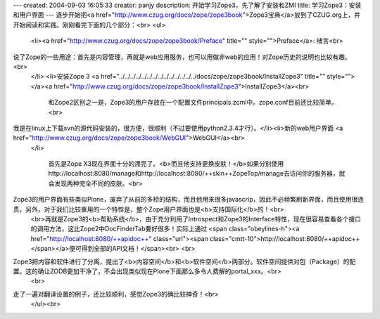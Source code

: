 ---
created: 2004-09-03 16:05:33
creator: panjy
description: 开始学习Zope3，先了解了安装和ZMI
title: 学习Zope3：安装和用户界面
---
逐步开始把<a href="http://www.czug.org/docs/zope/zope3book">Zope3宝典</a>放到了CZUG.org上，并开始阅读和实践。刚刚看完下面的几个部分：<br>
<ul>
  <li><a href="http://www.czug.org/docs/zope/zope3book/Preface" title="" style="">Preface</a>: 绪言<br>
说了Zope的一些用途：首先是内容管理，再就是web应用服务，也可以用做非web的应用！对Zope历史的说明也比较有趣。<br>
  </li>
  <li>安装Zope 3 <a href="../../../../../../../../../../../../../../docs/zope/zope3book/InstallZope3" title="" style=""></a><a href="http://www.czug.org/docs/zope/zope3book/InstallZope3">InstallZope3</a><br>
    和Zope2区别之一是，Zope3的用户存放在一个配置文件principals.zcml中。zope.conf目前还比较简单。<br>
我是在linux上下载svn的源代码安装的，很方便，很顺利（不过要使用python2.3.4才行）。</li><li>新的web用户界面 <a href="http://www.czug.org/docs/zope/zope3book/WebGUI">WebGUI</a><br>
  </li>

    首先是Zope X3现在界面十分的漂亮了。<b>而且他支持更换皮肤！</b>如果分别使用http://localhost:8080/manage和http://localhost:8080/++skin++ZopeTop/manage去访问你的服务器，就会发现两种完全不同的皮肤。<br>
Zope3的用户界面有些类似Plone，废弃了从前的多桢的结构，而且他用来很多javascrip，因此不必频繁刷新界面，而且使用很连贯。另外，对于我们比较重用的一个特性是，整个Zope用户界面也是<b>支持国际化</b>的！<br>
  <br>再就是Zope3的<b>帮助系统</b>，由于充分利用了Introspect和Zope3的Interface特性，现在很容易查看各个接口的调用方法，这比Zope2中DocFinderTab要好很多！实际上通过   <span class="obeylines-h"><a href="http://localhost:8080/++apidoc++" class="url"><span class="cmtt-10">http://localhost:8080/++apidoc++</span></a>便可得到全部的API文档！</span><br>
  <br>
Zope3把内容和软件进行了分离，提出了<b>内容空间</b>和<b>软件空间</b>两部分。软件空间提供对包（Package）的配置。这的确让ZODB更加干净了，不会出现类似现在Plone下面那么多令人费解的portal_xxx。<br>
  <br>
走了一遍对翻译设置的例子，还比较顺利，感觉Zope3的确比较神奇！<br>
  </ul><br>
